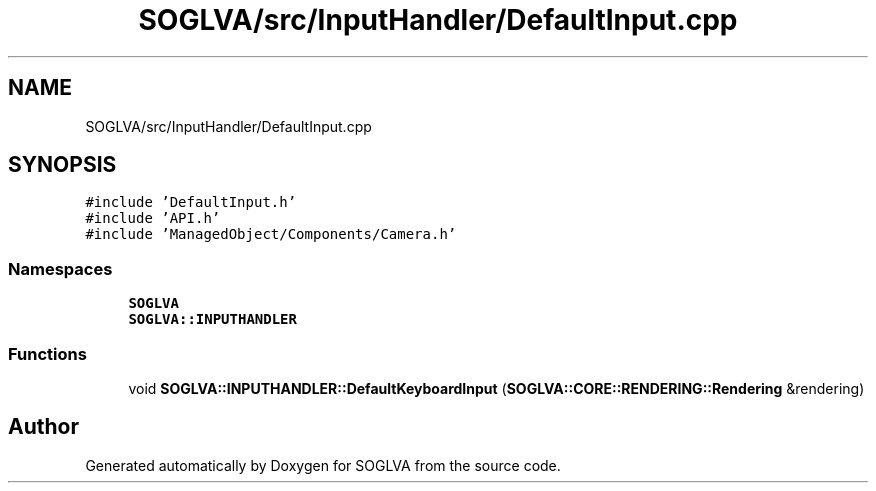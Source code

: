 .TH "SOGLVA/src/InputHandler/DefaultInput.cpp" 3 "Tue Apr 27 2021" "Version 0.01" "SOGLVA" \" -*- nroff -*-
.ad l
.nh
.SH NAME
SOGLVA/src/InputHandler/DefaultInput.cpp
.SH SYNOPSIS
.br
.PP
\fC#include 'DefaultInput\&.h'\fP
.br
\fC#include 'API\&.h'\fP
.br
\fC#include 'ManagedObject/Components/Camera\&.h'\fP
.br

.SS "Namespaces"

.in +1c
.ti -1c
.RI " \fBSOGLVA\fP"
.br
.ti -1c
.RI " \fBSOGLVA::INPUTHANDLER\fP"
.br
.in -1c
.SS "Functions"

.in +1c
.ti -1c
.RI "void \fBSOGLVA::INPUTHANDLER::DefaultKeyboardInput\fP (\fBSOGLVA::CORE::RENDERING::Rendering\fP &rendering)"
.br
.in -1c
.SH "Author"
.PP 
Generated automatically by Doxygen for SOGLVA from the source code\&.
